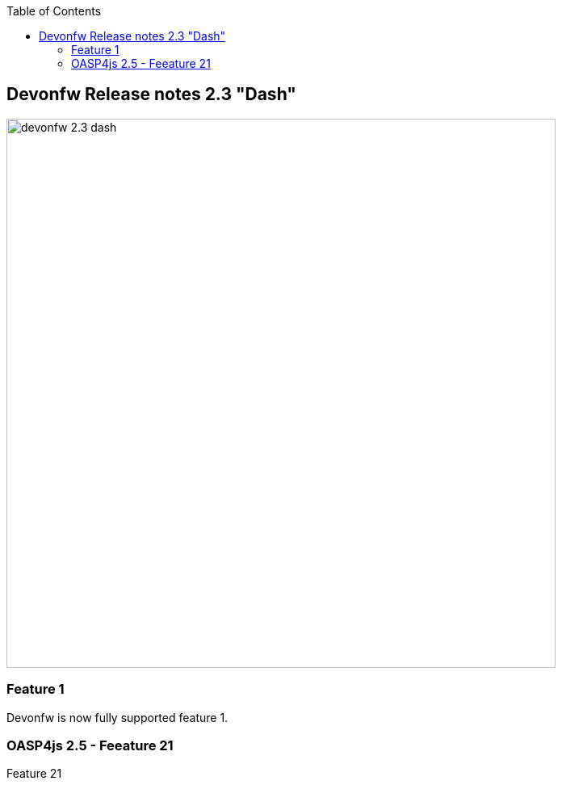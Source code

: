 :toc: macro
toc::[]

:doctype: book
:reproducible:
:source-highlighter: rouge
:listing-caption: Listing

== Devonfw Release notes 2.3 "Dash"

image::images/images/release-notes-2.3/devonfw-2.3-dash.png[width="680"]

=== Feature 1
Devonfw is now fully supported feature 1.

=== OASP4js 2.5 - Feeature 21

Feature 21